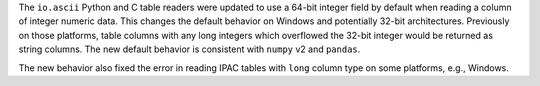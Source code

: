 The ``io.ascii`` Python and C table readers were updated to use a 64-bit integer field by
default when reading a column of integer numeric data. This changes the default behavior
on Windows and potentially 32-bit architectures. Previously on those platforms, table
columns with any long integers which overflowed the 32-bit integer would be returned
as string columns. The new default behavior is consistent with ``numpy`` v2 and ``pandas``.

The new behavior also fixed the error in reading IPAC tables with ``long`` column type
on some platforms, e.g., Windows.
